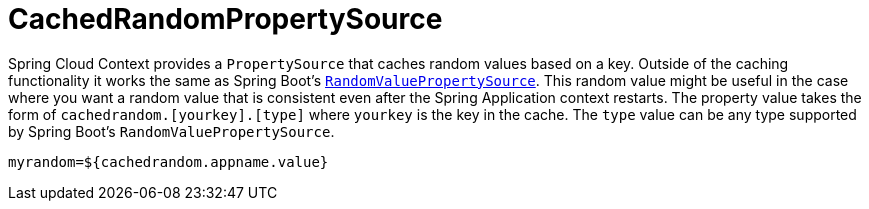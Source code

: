 [[cachedrandompropertysource]]
= CachedRandomPropertySource
:page-section-summary-toc: 1

Spring Cloud Context provides a `PropertySource` that caches random values based on a key.  Outside of the caching
functionality it works the same as Spring Boot's https://github.com/spring-projects/spring-boot/blob/main/spring-boot-project/spring-boot/src/main/java/org/springframework/boot/env/RandomValuePropertySource.java[`RandomValuePropertySource`].
This random value might be useful in the case where you want a random value that is consistent even after the Spring Application
context restarts.  The property value takes the form of `cachedrandom.[yourkey].[type]` where `yourkey` is the key in the cache.  The `type` value can
be any type supported by Spring Boot's `RandomValuePropertySource`.

[source,properties,indent=0]
----
myrandom=${cachedrandom.appname.value}
----

